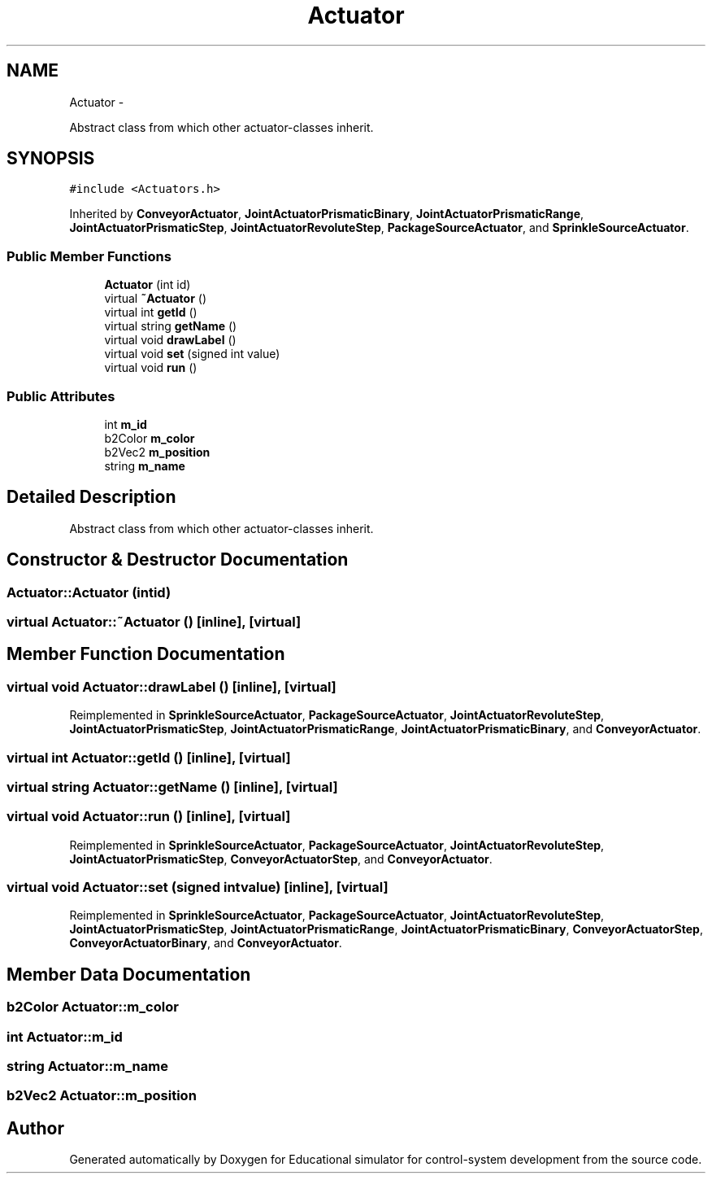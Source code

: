 .TH "Actuator" 3 "Wed Dec 12 2012" "Version 1.0" "Educational simulator for control-system development" \" -*- nroff -*-
.ad l
.nh
.SH NAME
Actuator \- 
.PP
Abstract class from which other actuator-classes inherit\&.  

.SH SYNOPSIS
.br
.PP
.PP
\fC#include <Actuators\&.h>\fP
.PP
Inherited by \fBConveyorActuator\fP, \fBJointActuatorPrismaticBinary\fP, \fBJointActuatorPrismaticRange\fP, \fBJointActuatorPrismaticStep\fP, \fBJointActuatorRevoluteStep\fP, \fBPackageSourceActuator\fP, and \fBSprinkleSourceActuator\fP\&.
.SS "Public Member Functions"

.in +1c
.ti -1c
.RI "\fBActuator\fP (int id)"
.br
.ti -1c
.RI "virtual \fB~Actuator\fP ()"
.br
.ti -1c
.RI "virtual int \fBgetId\fP ()"
.br
.ti -1c
.RI "virtual string \fBgetName\fP ()"
.br
.ti -1c
.RI "virtual void \fBdrawLabel\fP ()"
.br
.ti -1c
.RI "virtual void \fBset\fP (signed int value)"
.br
.ti -1c
.RI "virtual void \fBrun\fP ()"
.br
.in -1c
.SS "Public Attributes"

.in +1c
.ti -1c
.RI "int \fBm_id\fP"
.br
.ti -1c
.RI "b2Color \fBm_color\fP"
.br
.ti -1c
.RI "b2Vec2 \fBm_position\fP"
.br
.ti -1c
.RI "string \fBm_name\fP"
.br
.in -1c
.SH "Detailed Description"
.PP 
Abstract class from which other actuator-classes inherit\&. 
.SH "Constructor & Destructor Documentation"
.PP 
.SS "Actuator::Actuator (intid)"

.SS "virtual Actuator::~Actuator ()\fC [inline]\fP, \fC [virtual]\fP"

.SH "Member Function Documentation"
.PP 
.SS "virtual void Actuator::drawLabel ()\fC [inline]\fP, \fC [virtual]\fP"

.PP
Reimplemented in \fBSprinkleSourceActuator\fP, \fBPackageSourceActuator\fP, \fBJointActuatorRevoluteStep\fP, \fBJointActuatorPrismaticStep\fP, \fBJointActuatorPrismaticRange\fP, \fBJointActuatorPrismaticBinary\fP, and \fBConveyorActuator\fP\&.
.SS "virtual int Actuator::getId ()\fC [inline]\fP, \fC [virtual]\fP"

.SS "virtual string Actuator::getName ()\fC [inline]\fP, \fC [virtual]\fP"

.SS "virtual void Actuator::run ()\fC [inline]\fP, \fC [virtual]\fP"

.PP
Reimplemented in \fBSprinkleSourceActuator\fP, \fBPackageSourceActuator\fP, \fBJointActuatorRevoluteStep\fP, \fBJointActuatorPrismaticStep\fP, \fBConveyorActuatorStep\fP, and \fBConveyorActuator\fP\&.
.SS "virtual void Actuator::set (signed intvalue)\fC [inline]\fP, \fC [virtual]\fP"

.PP
Reimplemented in \fBSprinkleSourceActuator\fP, \fBPackageSourceActuator\fP, \fBJointActuatorRevoluteStep\fP, \fBJointActuatorPrismaticStep\fP, \fBJointActuatorPrismaticRange\fP, \fBJointActuatorPrismaticBinary\fP, \fBConveyorActuatorStep\fP, \fBConveyorActuatorBinary\fP, and \fBConveyorActuator\fP\&.
.SH "Member Data Documentation"
.PP 
.SS "b2Color Actuator::m_color"

.SS "int Actuator::m_id"

.SS "string Actuator::m_name"

.SS "b2Vec2 Actuator::m_position"


.SH "Author"
.PP 
Generated automatically by Doxygen for Educational simulator for control-system development from the source code\&.
